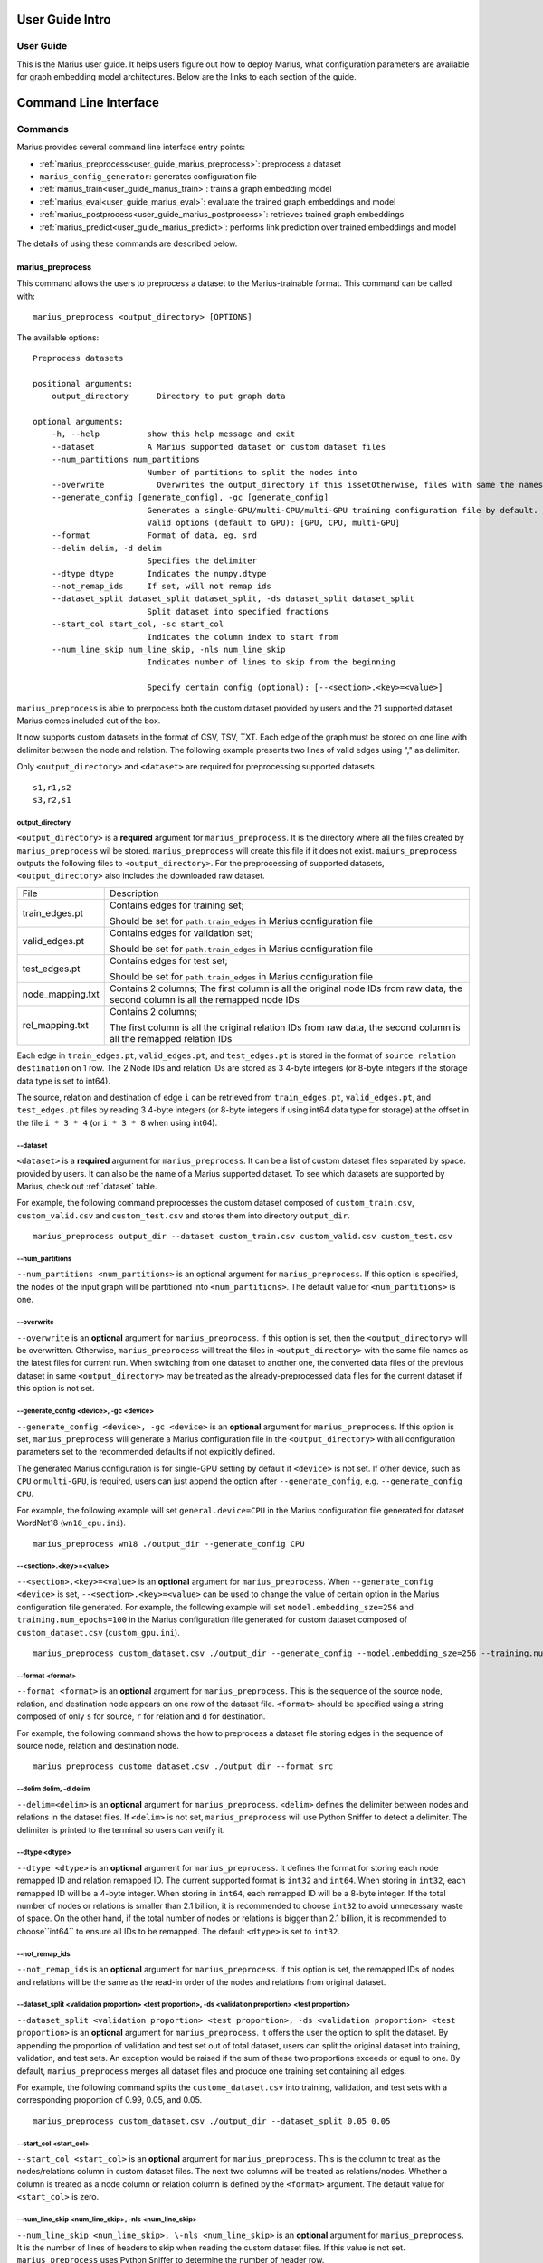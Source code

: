 .. _User_guide_intro:

****************
User Guide Intro
****************

User Guide
==========

This is the Marius user guide. It helps users figure out how to deploy Marius,
what configuration parameters are available for graph embedding model architectures.
Below are the links to each section of the guide.


**********************
Command Line Interface
**********************

Commands
========

Marius provides several command line interface entry points:

* :ref:`marius_preprocess<user_guide_marius_preprocess>`: preprocess a dataset
* ``marius_config_generator``: generates configuration file
* :ref:`marius_train<user_guide_marius_train>`: trains a graph embedding model
* :ref:`marius_eval<user_guide_marius_eval>`: evaluate the trained graph embeddings and model
* :ref:`marius_postprocess<user_guide_marius_postprocess>`: retrieves trained graph embeddings
* :ref:`marius_predict<user_guide_marius_predict>`: performs link prediction over trained embeddings and model

The details of using these commands are described below.

.. _user_guide_marius_preprocess:

marius_preprocess
^^^^^^^^^^^^^^^^^

This command allows the users to preprocess a dataset to the Marius-trainable format.
This command can be called with:

::

    marius_preprocess <output_directory> [OPTIONS]

The available options:

::

    Preprocess datasets
    
    positional arguments:
        output_directory      Directory to put graph data

    optional arguments:
        -h, --help          show this help message and exit
        --dataset           A Marius supported dataset or custom dataset files
        --num_partitions num_partitions
                            Number of partitions to split the nodes into
        --overwrite           Overwrites the output_directory if this issetOtherwise, files with same the names will be treated as the data for current dataset.
        --generate_config [generate_config], -gc [generate_config]
                            Generates a single-GPU/multi-CPU/multi-GPU training configuration file by default.
                            Valid options (default to GPU): [GPU, CPU, multi-GPU]
        --format            Format of data, eg. srd
        --delim delim, -d delim
                            Specifies the delimiter
        --dtype dtype       Indicates the numpy.dtype
        --not_remap_ids     If set, will not remap ids
        --dataset_split dataset_split dataset_split, -ds dataset_split dataset_split
                            Split dataset into specified fractions
        --start_col start_col, -sc start_col
                            Indicates the column index to start from
        --num_line_skip num_line_skip, -nls num_line_skip
                            Indicates number of lines to skip from the beginning

                            Specify certain config (optional): [--<section>.<key>=<value>]

``marius_preprocess`` is able to prerpocess both the custom dataset provided by users 
and the 21 supported dataset Marius comes included out of the box.

It now supports 
custom datasets in the format of CSV, TSV, TXT. Each edge of the graph must be stored on 
one line with delimiter between the node and relation. The following example presents two 
lines of valid edges using "," as delimiter.

Only ``<output_directory>`` and ``<dataset>`` are required for preprocessing supported datasets.

::

    s1,r1,s2
    s3,r2,s1

output_directory
++++++++++++++++
``<output_directory>`` is a **required** argument for ``marius_preprocess``. 
It is the directory where all the files created by ``marius_preprocess`` wil be stored.
``marius_preprocess`` will create this file if it does not exist.
``maiurs_preprocess`` outputs the following files to ``<output_directory>``.
For the preprocessing of supported datasets, ``<output_directory>`` also includes
the downloaded raw dataset.

==================  ============
File                Description
------------------  ------------
train_edges.pt      Contains edges for training set;

                    Should be set for ``path.train_edges`` in Marius configuration file
valid_edges.pt      Contains edges for validation set; 

                    Should be set for ``path.train_edges`` in Marius configuration file
test_edges.pt       Contains edges for test set; 

                    Should be set for ``path.train_edges`` in Marius configuration file
node_mapping.txt    Contains 2 columns; 
                    The first column is all the original node IDs from raw data, the second column is all the remapped node IDs
rel_mapping.txt     Contains 2 columns; 

                    The first column is all the original relation IDs from raw data, the second column is all the remapped relation IDs
==================  ============

Each edge in ``train_edges.pt``, ``valid_edges.pt``, and ``test_edges.pt`` is stored
in the format of ``source relation destination`` on 1 row.
The 2 Node IDs and relation IDs are stored as 3 4-byte integers (or 8-byte integers
if the storage data type is set to int64). 

The source, relation and destination of edge ``i`` can be retrieved from 
``train_edges.pt``, ``valid_edges.pt``, and ``test_edges.pt``
files by reading 3 4-byte integers (or 8-byte integers if using int64 data type for storage)
at the offset in the file ``i * 3 * 4`` (or ``i * 3 * 8`` when using int64).

\-\-dataset
+++++++++++
``<dataset>`` is a **required** argument for ``marius_preprocess``. 
It can be a list of custom dataset files separated by space. provided by users. It can also be the name
of a Marius supported dataset. To see which datasets are supported by Marius, check out
:ref:`dataset` table.

For example, the following command preprocesses the custom dataset composed of ``custom_train.csv``,
``custom_valid.csv`` and ``custom_test.csv`` and stores them into directory ``output_dir``.

::

    marius_preprocess output_dir --dataset custom_train.csv custom_valid.csv custom_test.csv

\-\-num_partitions
++++++++++++++++++
``--num_partitions <num_partitions>`` is an optional argument for ``marius_preprocess``.
If this option is specified, the nodes of the input graph will be partitioned into ``<num_partitions>``.
The default value for ``<num_partitions>`` is one.

\-\-overwrite
+++++++++++++
``--overwrite`` is an **optional** argument for ``marius_preprocess``. If this option is set, then
the ``<output_directory>`` will be overwritten. Otherwise, ``marius_preprocess`` will treat the files
in ``<output_directory>`` with the same file names as the latest files for current run. When switching
from one dataset to another one, the converted data files of the previous dataset in same ``<output_directory>``
may be treated as the already-preprocessed data files for the current dataset if this option is not set.

\-\-generate_config <device>, \-gc <device>
+++++++++++++++++++++++++++++++++++++++++++
``--generate_config <device>, -gc <device>`` is an **optional** argument for ``marius_preprocess``.
If this option is set, ``marius_preprocess`` will generate a Marius configuration
file in the ``<output_directory>`` with all configuration parameters set to the recommended defaults if not 
explicitly defined.

The generated Marius configuration is for single-GPU setting by default if ``<device>`` is not set.
If other device, such as ``CPU`` or ``multi-GPU``, is required, users can just append the option after
``--generate_config``, e.g. ``--generate_config CPU``.

For example, the following example will set ``general.device=CPU`` in the Marius 
configuration file generated for dataset WordNet18 (``wn18_cpu.ini``).

::

    marius_preprocess wn18 ./output_dir --generate_config CPU

\-\-<section>.<key>=<value>
+++++++++++++++++++++++++++
``--<section>.<key>=<value>`` is an **optional** argument for ``marius_preprocess``.
When ``--generate_config <device>`` is set, ``--<section>.<key>=<value>`` can be used
to change the value of certain option in the Marius configuration file generated.
For example, the following example will set ``model.embedding_sze=256`` and ``training.num_epochs=100``
in the Marius configuration file generated for custom dataset composed of ``custom_dataset.csv`` (``custom_gpu.ini``).

::

    marius_preprocess custom_dataset.csv ./output_dir --generate_config --model.embedding_sze=256 --training.num_epochs=100

\-\-format <format>
+++++++++++++++++++
``--format <format>`` is an **optional** argument for ``marius_preprocess``.
This is the sequence of the source node, relation, and destination node appears on one row of the 
dataset file. ``<format>`` should be specified using a string composed of only ``s`` for source, 
``r`` for relation and ``d`` for destination.

For example, the following command shows the how to preprocess a dataset file 
storing edges in the sequence of source node, relation and destination node.

::

    marius_preprocess custome_dataset.csv ./output_dir --format src

\-\-delim delim, -d delim
+++++++++++++++++++++++++
``--delim=<delim>`` is an **optional** argument for ``marius_preprocess``.
``<delim>`` defines the delimiter between nodes and relations in the dataset files.
If ``<delim>`` is not set, ``marius_preprocess`` will use Python Sniffer to detect a delimiter.
The delimiter is printed to the terminal so users can verify it.

\-\-dtype <dtype>
+++++++++++++++++
``--dtype <dtype>`` is an **optional** argument for ``marius_preprocess``.
It defines the format for storing each node remapped ID and relation remapped ID. The current supported
format is ``int32`` and ``int64``. 
When storing in ``int32``, each remapped ID will be a 4-byte integer.
When storing in ``int64``, each remapped ID will be a 8-byte integer.
If the total number of nodes or relations is smaller than 2.1 billion,
it is recommended to choose ``int32`` to avoid unnecessary waste of space.
On the other hand, if the total number of nodes or relations is bigger than 2.1 billion,
it is recommended to choose``int64`` to ensure all IDs to be remapped.
The default ``<dtype>`` is set to ``int32``.

\-\-not_remap_ids
+++++++++++++++++
``--not_remap_ids`` is an **optional** argument for ``marius_preprocess``.
If this option is set, the remapped IDs of nodes and relations will be the same 
as the read-in order of the nodes and relations from original dataset.

\-\-dataset_split <validation proportion> <test proportion>, \-ds <validation proportion> <test proportion>
+++++++++++++++++++++++++++++++++++++++++++++++++++++++++++++++++++++++++++++++++++++++++++++++++++++++++++
``--dataset_split <validation proportion> <test proportion>, -ds <validation proportion> <test proportion>``
is an **optional** argument for ``marius_preprocess``.
It offers the user the option to split the dataset. By appending the proportion of validation
and test set out of total dataset, users can split the original dataset into training, validation,
and test sets. An exception would be raised if the sum of these two proportions exceeds or equal to one.
By default, ``marius_preprocess`` merges all dataset files and produce one training set containing all edges.

For example, the following command splits the ``custome_dataset.csv`` into training,
validation, and test sets with a corresponding proportion of 0.99, 0.05, and 0.05.

::

    marius_preprocess custom_dataset.csv ./output_dir --dataset_split 0.05 0.05

\-\-start_col <start_col>
+++++++++++++++++++++++++
``--start_col <start_col>`` is an **optional** argument for ``marius_preprocess``.
This is the column to treat as the nodes/relations column in custom dataset files.
The next two columns will be treated as relations/nodes. Whether a column is treated
as a node column or relation column is defined by the ``<format>`` argument.
The default value for ``<start_col>`` is zero.

\-\-num_line_skip <num_line_skip>, \-nls <num_line_skip>
++++++++++++++++++++++++++++++++++++++++++++++++++++++++
``--num_line_skip <num_line_skip>, \-nls <num_line_skip>`` is an **optional** argument for ``marius_preprocess``.
It is the number of lines of headers to skip when reading the custom dataset files.
If this value is not set. ``marius_preprocess`` uses Python Sniffer to determine the number of header row.

.. _user_guide_marius_train:

marius_train
^^^^^^^^^^^^

This command allows users to train a graph embedding model over the preprocessed data.
A Marius configuration file is required for this command. See :ref:`Configuration<user_guide_configuration>`
for full details of Marius configuration file.

This command can be called with:

::

    marius_train <config_file> [OPTIONS]

The available options:

::

    Train and evaluate graph embeddings
    Usage:
    marius_train config_file [OPTIONS...] [<section>.<option>=<value>...]

    -h, --help  Print help and exit.

The ``config_file`` is the Marius configuration file that includes all configuration
options for model architectures and training pipeline.

The configuration options can also be modified by passing ``--<section>.<key>=<value>``
to the end of the ``marius_train`` command.
Any parameter passed in the command line will override the value specified 
in the configuration file. The details about ``<section>.<key>`` can be 
found in :ref:`Configuration<user_guide_configuration>`. The following is an example
of overriding the decoder model to ``TransE`` and using ``config.ini`` as the configuration
file:

::

    marius_train config.ini --model.decoder=TransE

During the execution of this ``marius_train``, information about training progress
and model performance is printed to terminal. The output of the first epoch would be 
similar to the following. 

::

    [info] [03/18/21 01:33:18.778] Metadata initialized
    [info] [03/18/21 01:33:18.778] Training set initialized
    [info] [03/18/21 01:33:18.779] Evaluation set initialized
    [info] [03/18/21 01:33:18.779] Preprocessing Complete: 2.605s
    [info] [03/18/21 01:33:18.791] ################ Starting training epoch 1 ################
    [info] [03/18/21 01:33:18.836] Total Edges Processed: 40000, Percent Complete: 0.082
    [info] [03/18/21 01:33:18.862] Total Edges Processed: 80000, Percent Complete: 0.163
    [info] [03/18/21 01:33:18.892] Total Edges Processed: 120000, Percent Complete: 0.245
    [info] [03/18/21 01:33:18.918] Total Edges Processed: 160000, Percent Complete: 0.327
    [info] [03/18/21 01:33:18.944] Total Edges Processed: 200000, Percent Complete: 0.408
    [info] [03/18/21 01:33:18.970] Total Edges Processed: 240000, Percent Complete: 0.490
    [info] [03/18/21 01:33:18.996] Total Edges Processed: 280000, Percent Complete: 0.571
    [info] [03/18/21 01:33:19.021] Total Edges Processed: 320000, Percent Complete: 0.653
    [info] [03/18/21 01:33:19.046] Total Edges Processed: 360000, Percent Complete: 0.735
    [info] [03/18/21 01:33:19.071] Total Edges Processed: 400000, Percent Complete: 0.816
    [info] [03/18/21 01:33:19.096] Total Edges Processed: 440000, Percent Complete: 0.898
    [info] [03/18/21 01:33:19.122] Total Edges Processed: 480000, Percent Complete: 0.980
    [info] [03/18/21 01:33:19.130] ################ Finished training epoch 1 ################
    [info] [03/18/21 01:33:19.130] Epoch Runtime (Before shuffle/sync): 339ms
    [info] [03/18/21 01:33:19.130] Edges per Second (Before shuffle/sync): 1425197.8
    [info] [03/18/21 01:33:19.130] Edges Shuffled
    [info] [03/18/21 01:33:19.130] Epoch Runtime (Including shuffle/sync): 339ms
    [info] [03/18/21 01:33:19.130] Edges per Second (Including shuffle/sync): 1425197.8
    [info] [03/18/21 01:33:19.148] Starting evaluating
    [info] [03/18/21 01:33:19.254] Pipeline flush complete
    [info] [03/18/21 01:33:19.271] Num Eval Edges: 50000
    [info] [03/18/21 01:33:19.271] Num Eval Batches: 50
    [info] [03/18/21 01:33:19.271] Auc: 0.973, Avg Ranks: 24.477, MRR: 0.491, Hits@1: 0.357, Hits@5: 0.651, Hits@10: 0.733, Hits@20: 0.806, Hits@50: 0.895, Hits@100: 0.943

After the training is finished, Marius will generate a directory ``data/`` for storing all the trained model
and a directory ``logs/`` for all the log information during the training.

The following is the description of each file in ``data/``.

=========================================  ================
File                                       Description
-----------------------------------------  ----------------
data/marius/edges/train/edges.bin          contains the edges in training set
data/marius/edges/evaluation/edges.bin     contains the edges in validation set
data/marius/edges/test/edges.bin           contains the edges in test set
data/marius/embeddings/embeddings.bin      contains the embedding vectors for each node
data/marius/embeddings/state.bin           contains the embedding optimizer state for each node
data/marius/relations/src_relations.bin    contains the embedding vectors for relations with source nodes
data/marius/relations/src_state.bin        contains the embedding optimizer state for relations with source nodes
data/marius/relations/dst_relations.bin    contains the embedding vectors for relations with destination nodes
data/marius/relations/dst_state.bin        contains the embedding optimizer state for relations with destination nodes
=========================================  ================

The following is the description of each file in ``logs/``.

==============================  ================
File                            Description
------------------------------  ----------------
logs/marius_debug.log           contains detailed logs for debugging purposes
logs/marius_error.log           contains the error messages produced by the system
logs/marius_evaluation.trace    contains the status of the pipeline during evaluation
logs/marius_info.log            contains the information about training progress and model performance; the same information printed to terminal
logs/marius_trace.log           contains system trace logs for tracing program execution
logs/marius_train.trace         contains the status of the pipeline during training
logs/marius_warn.log            contains the warning messages produced by the system
==============================  ================


.. _user_guide_marius_eval:

marius_eval
^^^^^^^^^^^

This command lets users perform evaluation on the trained embeddings and model.
It can be called with:

::

    marius_eval <config_file>

The available arguments:

::

    Train and evaluate graph embeddings
    Usage:
    marius_eval config_file [OPTIONS...] [<section>.<option>=<value>...]

    -h, --help  Print help and exit.

``marius_eval`` performs evaluations to the trained embeddings and model without training them again.
The ``<config_file>`` is the same config_file used for ``marius_train``. The output of ``marius_eval``
will be similar to the following.

::

    [info] [07/28/21 01:58:10.368] Start preprocessing
    [info] [07/28/21 01:58:10.407] Preprocessing Complete: 0.039s
    [info] [07/28/21 01:58:10.473] Starting evaluating
    [info] [07/28/21 01:58:10.546] Pipeline flush complete
    [info] [07/28/21 01:58:10.547] Num Eval Edges: 5000
    [info] [07/28/21 01:58:10.547] Num Eval Batches: 5
    [info] [07/28/21 01:58:10.547] Auc: 0.605, Avg Ranks: 394.716, MRR: 0.052, Hits@1: 0.029, Hits@5: 0.065, Hits@10: 0.086, Hits@20: 0.117, Hits@50: 0.179, Hits@100: 0.250
    [info] [07/28/21 01:58:10.549] Evaluation complete: 76ms


..  _user_guide_marius_postprocess:

marius_postprocess
^^^^^^^^^^^^^^^^^^

This command lets users to retrieve the trained graph embeddings and store in the desired format.
``marius_postprocess`` creates a file containing all the trained embeddings.

This command can be called with:

::

    marius_postprocess <output directory> <format>

The available options:

::

    Will be updated once functionalities of marius_postprocess is added.

The ``<output directory>`` is the directory where the retrieved graph embeddings 
will be stored.The ``<format>`` is the format of the retrieved graph embeddings.
Currently, the supported formats include CSV, TSV, PyTroch Tensor, parquet. 

The index of the embeddings in the output file follows the remmaped IDs of the node or entity.
The mapping information between the original IDs and remapped IDs is in ``node_mapping.txt`` and 
``rel_mapping.txt`` created by ``marius_preprocess``. See :ref:`marius_preprocess<user_guide_marius_preprocess>`
for detailed description.

The following command shows how to use marius_postprocess for retrieving trained graph embeddings.

::

    marius_postprocess output_dir CSV

In this case, the ``output_dir`` is the directory containing the files with embeddings.
These embeddings will be stored in the CSV format.


.. _user_guide_marius_predict:

marius_predict
^^^^^^^^^^^^^^

This command lets users to perform link predictions using trained graph embeddings.
It can be called with:

::

    marius_predict <embedding_directory> <dataset_directory> <source node> <relation> <k>

The ``<embedding_directory>`` is the directory ``data/`` created by ``marius_train``.
The ``<dataset_directory>`` is the directory containing the ``node_mapping.txt`` and ``rel_mapping.txt`` files.
Given the source node and relation, ``marius_predict`` outputs the top-``k`` destination nodes.

The following example shows how ``marius_predict`` is used for link prediction.

::

    example coming soon after maris_predict is created






Data Preprocessing
==================



.. _user_guide_configuration:


Configuration
=============

**Can use the configuration doc we have for now: https://github.com/marius-team/marius/blob/main/docs/configuration.rst**

Hyper-parameter optimization
============================

Marius provides 90 configurable parameters divided into 
nine main section, including model, storage, training, pipelining and evaluation.
These parameters can be tuned to achieve the best system efficiency and training performance
for dataset with certain properties.

Memory Hierarchy Usage
^^^^^^^^^^^^^^^^^^^^^^
Marius achieves great training efficiency via its novel in-memory replacement method.
Marius configuration parameters allows users to use the entire memory hierarchy efficiently by 
tuning the hardware used by Marius, the batch size used during training, the number of 
partitions of the input graph, as well as the asynchrony of Marius training pipeline.

Marius denotes the memory hierarchy according to the follow table.

===============  ===========
Parameter value  Description
---------------  -----------
DeviceMemory     GPU memory
HostMemory       CPU memory
PartitionBuffer  Disk???
FlatFile         Disk
===============  ===========

The overheads of storing and training each dataset is calculated as follows:
For training d-dimensional graph embeddings with n nodes, r edge-types and e edges:

* Overhead of storing node embedding parameters + optimizer state: N = 2 * n * d * 4 bytes
* Overhead of edge-type embedding parameters + optimizer state: R = 2 * r * d * 4 bytes
* Overhead of storing edges: E = e * 3 * 4 bytes (with int32 node ids)

The sum of these overheads is the total overhead of training: N + R + E

Large graph example
+++++++++++++++++++

For a graph with n = 100 million,  e = 1 billion, r = 10000, and d = 100 we have:

* N = 2 * 100 million * 100 * 4 bytes = 80GB
* R = 2 * 10000 * 100 * 4 bytes = 8 MB
* E = 1 billion * 3 * 4 bytes = 12 GB

The AWS p3.2xlarge instance instance has 64 GB of CPU memory and 16 GB of GPU memory.
Assume we have our hardware setting as mentioned above.

Edge-type embeddings
""""""""""""""""""""

As we can see the overhead of the edge type embeddings is only eight MB, quite small.
Most publicly available datasets have few edge-types and we have not observed a dataset 
with more than fifteen thousand edge-types. Therefore, the relations_backend should almost always 
be set to ``DeviceMemory`` (gpu memory), unless the graph has millions of edge types.

Node embeddings
"""""""""""""""

The overhead of the node embedding parameters in our example exceeds the CPU memory 
capacity. Therefore we will have to partition the embedding parameters and use the 
partition buffer (using ``PartitionBuffer`` backend) swap partitions in and out of CPU memory. 
We can define the capacity of the buffer and the number of partitions in the following manner:

* The capacity of the buffer should be set to the maximum value such that it does not 
  exceed CPU memory capacity. 
  So in our example, if we partition the node embedding parameters into 10 partitions, 
  each partition has the size 80 GB / 10 = 10 GB. 
  Since our CPU memory capacity is 64 GB, we can fit 6 total partitions in CPU memory. 
  Therefore we should set the buffer capacity to 6, and the buffer uses 60GB of CPU memory.
* For best accuracy, the fewer partitions used generally results in better quality embeddings.
  Using a few partitions (8-16) is recommend for small datasets. 
  For large datasets, 16+ partitions may be needed.

Note that if we used a smaller embedding size such as d = 50. 
N would become 40GB. It would fit in CPU memory. 
In that case we would use the ``HostMemory`` storage backend for node embeddings. 
If we used an even smaller embedding size such that d = 10, 
then the overhead is only 10 GB. 
Therefore we could store them using the ``DeviceMemory`` backend, since GPU memory capacity is generally larger than 16GB.


Edges
"""""

In this example, storing our edges requires 12 GB. 
While in isolation, this will fit just fine in CPU memory. 
But when combined with the overhead of storing the partition buffer (60 GB), 
it will exceed CPU memory capacity. 
As edges are accessed by the system using sequential IO, 
they can safely be stored on disk assuming at least 100 MBps of disk throughput. 
This can be done by setting the edges_backend to ``FlatFile``.

Small graph example
+++++++++++++++++++

For smaller graphs the overheads much smaller, take one with
n = 1 million,  e = 100 million , r = 1000, and d = 100 we have:

* N = 2 * 1 million * 100 * 4 bytes = 800MB
* R = 2 * 1000 * 100 * 4 bytes = .8 MB
* E = 100 million * 3 * 4 bytes = 1.2 GB

We can see that the total overhead is only about 2GB.
This will fit just fine in GPU memory. 
Therefore all can be stored with the ``DeviceMemory`` backend.

Notes for storing and training of large graphs:

* If any of the edges, node embeddings or edge-types embeddings are stored off GPU, 
  then asynchronous training should be used for fastest training times. 
  The default training pipeline configuration parameters should be sufficient for most graphs and deployments.
* To best hide IO wait times and improve training times when using the partition buffer, 
  prefetching should be enabled. 
  When prefetching is enabled the overhead of the buffer will increase to 
  partition_size * (buffer_capacity + 2), 
  as we use two partition sized regions of memory for async writes and prefetching.



Datasets
========

The following table contains the information of the 21 datasets Marius comes included out of the box.

==================  ==========  ======================  ==========
Dataset Name        Entities    Relations (edge-types)  Edges  
------------------  ----------  ----------------------  ----------
live_journal        4847571     1                       68993773
fb15k               14951       1345                    592213
fb15k_237           114541      237                     310116
wn18                40943       18                      151442
wn18rr              40943       11                      93003
codex_s             2034        42                      36543
codex_m             17050       51                      206205
codex_l             77951       69                      612437
drkg                97238       107                     5874261
hetionet            45160       25                      2250198
freebase86m         86054151    14824                   338586276
kinships            24          12                      112
ogbl_ppa            576289      1                       30326273
ogbl_ddi            4267        1                       1334889
ogbl_collab         235868      1                       1285465
ogbl_biokg          45085       51                      5088434
ogbn_arxiv          169341      1                       1166243
ogbn_proteins       132534      1                       39561254
ogbn_products       2400608     1                       61859140
openbiolink_hq      184635      28                      4563405
openbiolink_lq      486942      32                      27320889
==================  ==========  ======================  ==========